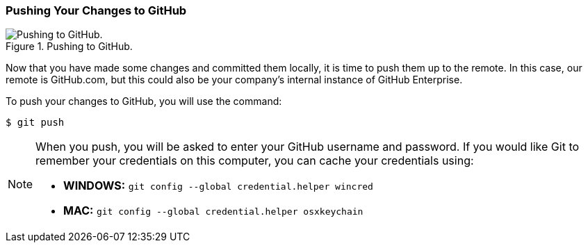 [[_git_push]]
### Pushing Your Changes to GitHub

.Pushing to GitHub.
image::book/images/push-pull.jpg["Pushing to GitHub."]

Now that you have made some changes and committed them locally, it is time to push them up to the remote. In this case, our remote is GitHub.com, but this could also be your company's internal instance of GitHub Enterprise.

To push your changes to GitHub, you will use the command:

[source,console]
----
$ git push
----

[NOTE]
====
When you push, you will be asked to enter your GitHub username and password. If you would like Git to remember your credentials on this computer, you can cache your credentials using:

- *WINDOWS:* `git config --global credential.helper wincred`
- *MAC:* `git config --global credential.helper osxkeychain`
====
